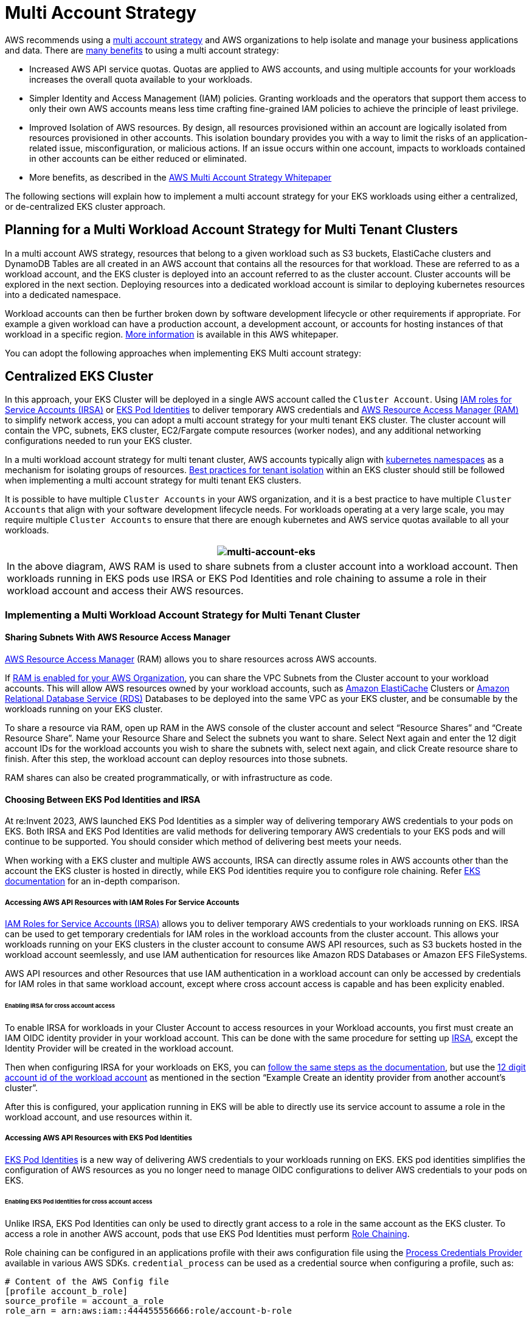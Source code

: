 = Multi Account Strategy

AWS recommends using a
https://docs.aws.amazon.com/whitepapers/latest/organizing-your-aws-environment/organizing-your-aws-environment.html[multi
account strategy] and AWS organizations to help isolate and manage your
business applications and data. There are
https://docs.aws.amazon.com/whitepapers/latest/organizing-your-aws-environment/benefits-of-using-multiple-aws-accounts.html[many
benefits] to using a multi account strategy:

* Increased AWS API service quotas. Quotas are applied to AWS accounts,
and using multiple accounts for your workloads increases the overall
quota available to your workloads.
* Simpler Identity and Access Management (IAM) policies. Granting
workloads and the operators that support them access to only their own
AWS accounts means less time crafting fine-grained IAM policies to
achieve the principle of least privilege.
* Improved Isolation of AWS resources. By design, all resources
provisioned within an account are logically isolated from resources
provisioned in other accounts. This isolation boundary provides you with
a way to limit the risks of an application-related issue,
misconfiguration, or malicious actions. If an issue occurs within one
account, impacts to workloads contained in other accounts can be either
reduced or eliminated.
* More benefits, as described in the
https://docs.aws.amazon.com/whitepapers/latest/organizing-your-aws-environment/benefits-of-using-multiple-aws-accounts.html#group-workloads-based-on-business-purpose-and-ownership[AWS
Multi Account Strategy Whitepaper]

The following sections will explain how to implement a multi account
strategy for your EKS workloads using either a centralized, or
de-centralized EKS cluster approach.

== Planning for a Multi Workload Account Strategy for Multi Tenant Clusters

In a multi account AWS strategy, resources that belong to a given
workload such as S3 buckets, ElastiCache clusters and DynamoDB Tables
are all created in an AWS account that contains all the resources for
that workload. These are referred to as a workload account, and the EKS
cluster is deployed into an account referred to as the cluster account.
Cluster accounts will be explored in the next section. Deploying
resources into a dedicated workload account is similar to deploying
kubernetes resources into a dedicated namespace.

Workload accounts can then be further broken down by software
development lifecycle or other requirements if appropriate. For example
a given workload can have a production account, a development account,
or accounts for hosting instances of that workload in a specific region.
https://docs.aws.amazon.com/whitepapers/latest/organizing-your-aws-environment/organizing-workload-oriented-ous.html[More
information] is available in this AWS whitepaper.

You can adopt the following approaches when implementing EKS Multi
account strategy:

== Centralized EKS Cluster

In this approach, your EKS Cluster will be deployed in a single AWS
account called the `+Cluster Account+`. Using
https://docs.aws.amazon.com/eks/latest/userguide/iam-roles-for-service-accounts.html[IAM
roles for Service Accounts (IRSA)] or
https://docs.aws.amazon.com/eks/latest/userguide/pod-identities.html[EKS
Pod Identities] to deliver temporary AWS credentials and
https://aws.amazon.com/ram/[AWS Resource Access Manager (RAM)] to
simplify network access, you can adopt a multi account strategy for your
multi tenant EKS cluster. The cluster account will contain the VPC,
subnets, EKS cluster, EC2/Fargate compute resources (worker nodes), and
any additional networking configurations needed to run your EKS cluster.

In a multi workload account strategy for multi tenant cluster, AWS
accounts typically align with
https://kubernetes.io/docs/concepts/overview/working-with-objects/namespaces/[kubernetes
namespaces] as a mechanism for isolating groups of resources.
link:/security/docs/multitenancy/[Best practices for tenant isolation]
within an EKS cluster should still be followed when implementing a multi
account strategy for multi tenant EKS clusters.

It is possible to have multiple `+Cluster Accounts+` in your AWS
organization, and it is a best practice to have multiple
`+Cluster Accounts+` that align with your software development lifecycle
needs. For workloads operating at a very large scale, you may require
multiple `+Cluster Accounts+` to ensure that there are enough kubernetes
and AWS service quotas available to all your workloads.

[width="100%",cols="^100%",options="header",]
|===
|image:./images/multi-account-eks.jpg[multi-account-eks]
|In the above diagram, AWS RAM is used to share subnets from a cluster
account into a workload account. Then workloads running in EKS pods use
IRSA or EKS Pod Identities and role chaining to assume a role in their
workload account and access their AWS resources.
|===

=== Implementing a Multi Workload Account Strategy for Multi Tenant Cluster

==== Sharing Subnets With AWS Resource Access Manager

https://aws.amazon.com/ram/[AWS Resource Access Manager] (RAM) allows
you to share resources across AWS accounts.

If
https://docs.aws.amazon.com/ram/latest/userguide/getting-started-sharing.html#getting-started-sharing-orgs[RAM
is enabled for your AWS Organization], you can share the VPC Subnets
from the Cluster account to your workload accounts. This will allow AWS
resources owned by your workload accounts, such as
https://aws.amazon.com/elasticache/[Amazon ElastiCache] Clusters or
https://aws.amazon.com/rds/[Amazon Relational Database Service (RDS)]
Databases to be deployed into the same VPC as your EKS cluster, and be
consumable by the workloads running on your EKS cluster.

To share a resource via RAM, open up RAM in the AWS console of the
cluster account and select "`Resource Shares`" and "`Create Resource
Share`". Name your Resource Share and Select the subnets you want to
share. Select Next again and enter the 12 digit account IDs for the
workload accounts you wish to share the subnets with, select next again,
and click Create resource share to finish. After this step, the workload
account can deploy resources into those subnets.

RAM shares can also be created programmatically, or with infrastructure
as code.

==== Choosing Between EKS Pod Identities and IRSA

At re:Invent 2023, AWS launched EKS Pod Identities as a simpler way of
delivering temporary AWS credentials to your pods on EKS. Both IRSA and
EKS Pod Identities are valid methods for delivering temporary AWS
credentials to your EKS pods and will continue to be supported. You
should consider which method of delivering best meets your needs.

When working with a EKS cluster and multiple AWS accounts, IRSA can
directly assume roles in AWS accounts other than the account the EKS
cluster is hosted in directly, while EKS Pod identities require you to
configure role chaining. Refer
https://docs.aws.amazon.com/eks/latest/userguide/service-accounts.html#service-accounts-iam[EKS
documentation] for an in-depth comparison.

===== Accessing AWS API Resources with IAM Roles For Service Accounts

https://docs.aws.amazon.com/eks/latest/userguide/iam-roles-for-service-accounts.html[IAM
Roles for Service Accounts (IRSA)] allows you to deliver temporary AWS
credentials to your workloads running on EKS. IRSA can be used to get
temporary credentials for IAM roles in the workload accounts from the
cluster account. This allows your workloads running on your EKS clusters
in the cluster account to consume AWS API resources, such as S3 buckets
hosted in the workload account seemlessly, and use IAM authentication
for resources like Amazon RDS Databases or Amazon EFS FileSystems.

AWS API resources and other Resources that use IAM authentication in a
workload account can only be accessed by credentials for IAM roles in
that same workload account, except where cross account access is capable
and has been explicity enabled.

====== Enabling IRSA for cross account access

To enable IRSA for workloads in your Cluster Account to access resources
in your Workload accounts, you first must create an IAM OIDC identity
provider in your workload account. This can be done with the same
procedure for setting up
https://docs.aws.amazon.com/eks/latest/userguide/enable-iam-roles-for-service-accounts.html[IRSA],
except the Identity Provider will be created in the workload account.

Then when configuring IRSA for your workloads on EKS, you can
https://docs.aws.amazon.com/eks/latest/userguide/associate-service-account-role.html[follow
the same steps as the documentation], but use the
https://docs.aws.amazon.com/eks/latest/userguide/cross-account-access.html[12
digit account id of the workload account] as mentioned in the section
"`Example Create an identity provider from another account’s cluster`".

After this is configured, your application running in EKS will be able
to directly use its service account to assume a role in the workload
account, and use resources within it.

===== Accessing AWS API Resources with EKS Pod Identities

https://docs.aws.amazon.com/eks/latest/userguide/pod-identities.html[EKS
Pod Identities] is a new way of delivering AWS credentials to your
workloads running on EKS. EKS pod identities simplifies the
configuration of AWS resources as you no longer need to manage OIDC
configurations to deliver AWS credentials to your pods on EKS.

====== Enabling EKS Pod Identities for cross account access

Unlike IRSA, EKS Pod Identities can only be used to directly grant
access to a role in the same account as the EKS cluster. To access a
role in another AWS account, pods that use EKS Pod Identities must
perform
https://docs.aws.amazon.com/IAM/latest/UserGuide/id_roles_terms-and-concepts.html#iam-term-role-chaining[Role
Chaining].

Role chaining can be configured in an applications profile with their
aws configuration file using the
https://docs.aws.amazon.com/sdkref/latest/guide/feature-process-credentials.html[Process
Credentials Provider] available in various AWS SDKs.
`+credential_process+` can be used as a credential source when
configuring a profile, such as:

[source,bash]
----
# Content of the AWS Config file
[profile account_b_role] 
source_profile = account_a_role 
role_arn = arn:aws:iam::444455556666:role/account-b-role

[profile account_a_role] 
credential_process = /eks-credential-processrole.sh
----

The source of the script called by credential_process:

[source,bash]
----
#!/bin/bash
# Content of the eks-credential-processrole.sh
# This will retreive the credential from the pod identities agent,
# and return it to the AWS SDK when referenced in a profile
curl -H "Authorization: $(cat $AWS_CONTAINER_AUTHORIZATION_TOKEN_FILE)" $AWS_CONTAINER_CREDENTIALS_FULL_URI | jq -c '{AccessKeyId: .AccessKeyId, SecretAccessKey: .SecretAccessKey, SessionToken: .Token, Expiration: .Expiration, Version: 1}' 
----

You can create an aws config file as shown above with both Account A and
B roles and specify the AWS_CONFIG_FILE and AWS_PROFILE env vars in your
pod spec. EKS Pod identity webhook does not override if the env vars
already exists in the pod spec.

[source,yaml]
----
# Snippet of the PodSpec
containers: 
  - name: container-name
    image: container-image:version
    env:
    - name: AWS_CONFIG_FILE
      value: path-to-customer-provided-aws-config-file
    - name: AWS_PROFILE
      value: account_b_role
----

When configuring role trust policies for role chaining with EKS pod
identities, you can reference
https://docs.aws.amazon.com/eks/latest/userguide/pod-id-abac.html[EKS
specific attributes] as session tags and use attribute based access
control(ABAC) to limit access to your IAM roles to only specific EKS Pod
identity sessions, such as the Kubernetes Service Account a pod belongs
to.

Please note that some of these attributes may not be universally unique,
for example two EKS clusters may have identical namespaces, and one
cluster may have identically named service accounts across namespaces.
So when granting access via EKS Pod Identities and ABAC, it is a best
practice to always consider the cluster arn and namespace when granting
access to a service account.

====== ABAC and EKS Pod Identities for cross account access

When using EKS Pod Identities to assume roles (role chaining) in other
accounts as part of a multi account strategy, you have the option to
assign a unique IAM role for each service account that needs to access
another account, or use a common IAM role across multiple service
accounts and use ABAC to control what accounts it can access.

To use ABAC to control what service accounts can assume a role into
another account with role chaining, you create a role trust policy
statement that only allows a role to be assumed by a role session when
the expected values are present. The following role trust policy will
only let a role from the EKS cluster account (account ID 111122223333)
assume a role if the `+kubernetes-service-account+`, `+eks-cluster-arn+`
and `+kubernetes-namespace+` tags all have the expected value.

[source,json]
----
{
    "Version": "2012-10-17",
    "Statement": [
        {
            "Effect": "Allow",
            "Principal": {
                "AWS": "arn:aws:iam::111122223333:root"
            },
            "Action": "sts:AssumeRole",
            "Condition": {
                "StringEquals": {
                    "aws:PrincipalTag/kubernetes-service-account": "PayrollApplication",
                    "aws:PrincipalTag/eks-cluster-arn": "arn:aws:eks:us-east-1:111122223333:cluster/ProductionCluster",
                    "aws:PrincipalTag/kubernetes-namespace": "PayrollNamespace"
                }
            }
        }
    ]
}
----

When using this strategy it is a best practice to ensure that the common
IAM role only has `+sts:AssumeRole+` permissions and no other AWS
access.

It is important when using ABAC that you control who has the ability to
tag IAM roles and users to only those who have a strict need to do so.
Someone with the ability to tag an IAM role or user would be able to set
tags on roles/users identical to what would be set by EKS Pod Identities
and may be able to escalate their privileges. You can restrict who has
the access to set tags the `+kubernetes-+` and `+eks-+` tags on IAM role
and users using IAM policy, or Service Control Policy (SCP).

== De-centralized EKS Clusters

In this approach, EKS clusters are deployed to respective workload AWS
Accounts and live along side with other AWS resources like Amazon S3
buckets, VPCs, Amazon DynamoDB tables, etc., Each workload account is
independent, self-sufficient, and operated by respective Business
Unit/Application teams. This model allows the creation of reusuable
blueprints for various cluster capabilities (AI/ML cluster, Batch
processing, General purpose, etc.,) and vend the clusters based on the
application team requirements. Both application and platform teams
operate out of their respective
https://www.weave.works/technologies/gitops/[GitOps] repositories to
manage the deployments to the workload clusters.

[width="100%",cols="^100%",options="header",]
|===
|image:./images/multi-account-eks-decentralized.png[De-centralized EKS
Cluster Architecture]
|In the above diagram, Amazon EKS clusters and other AWS resources are
deployed to respective workload accounts. Then workloads running in EKS
pods use IRSA or EKS Pod Identities to access their AWS resources.
|===

GitOps is a way of managing application and infrastructure deployment so
that the whole system is described declaratively in a Git repository.
It’s an operational model that offers you the ability to manage the
state of multiple Kubernetes clusters using the best practices of
version control, immutable artifacts, and automation. In this multi
cluster model, each workload cluster is bootstrapped with multiple Git
repos, allowing each team (application, platform, security, etc.,) to
deploy their respective changes on the cluster.

You would utilize
https://docs.aws.amazon.com/eks/latest/userguide/iam-roles-for-service-accounts.html[IAM
roles for Service Accounts (IRSA)] or
https://docs.aws.amazon.com/eks/latest/userguide/pod-identities.html[EKS
Pod Identities] in each account to allow your EKS workloads to get
temporary aws credentials to securely access other AWS resources. IAM
roles are created in respective workload AWS Accounts and map them to
k8s service accounts to provide temporary IAM access. So, no
cross-account access is required in this approach. Follow the
https://docs.aws.amazon.com/eks/latest/userguide/iam-roles-for-service-accounts.html[IAM
roles for Service Accounts] documentation on how to setup in each
workload for IRSA, and
https://docs.aws.amazon.com/eks/latest/userguide/pod-identities.html[EKS
Pod Identities] documentation on how to setup EKS pod identities in each
account.

=== Centralized Networking

You can also utilize AWS RAM to share the VPC Subnets to workload
accounts and launch Amazon EKS clusters and other AWS resources in them.
This enables centralized network managment/administration, simplified
network connectivity, and de-centralized EKS clusters. Refer this
https://aws.amazon.com/blogs/containers/use-shared-vpcs-in-amazon-eks/[AWS
blog] for a detailed walkthrough and considerations of this approach.

[width="100%",cols="^100%",options="header",]
|===
|image:./images/multi-account-eks-shared-subnets.png[De-centralized EKS
Cluster Architecture using VPC Shared Subnets]
|In the above diagram, AWS RAM is used to share subnets from a central
networking account into a workload account. Then EKS cluster and other
AWS resources are launched in those subnets in respective workload
accounts. EKS pods use IRSA or EKS Pod Identities to access their AWS
resources.
|===

== Centralized vs De-centralized EKS clusters

The decision to run with a Centralized or De-centralized will depend on
your requirements. This table demonstrates the key differences with each
strategy.

[width="100%",cols="<34%,<33%,<33%",options="header",]
|===
|# |Centralized EKS cluster |De-centralized EKS clusters
|Cluster Management: |Managing a single EKS cluster is easier than
administrating multiple clusters |An Efficient cluster management
automation is necessary to reduce the operational overhead of managing
multiple EKS clusters

|Cost Efficiency: |Allows reuse of EKS cluster and network resources,
which promotes cost efficiency |Requires networking and cluster setups
per workload, which requires additional resources

|Resilience: |Multiple workloads on the centralized cluster may be
impacted if a cluster becomes impaired |If a cluster becomes impaired,
the damage is limited to only the workloads that run on that cluster.
All other workloads are unaffected

|Isolation & Security: |Isolation/Soft Multi-tenancy is achieved using
k8s native constructs like `+Namespaces+`. Workloads may share the
underlying resources like CPU, memory, etc. AWS resources are isolated
into their own workload accounts which by default are not accessible
from other AWS accounts. |Stronger isolation on compute resources as the
workloads run in individual clusters and nodes that don’t share any
resources. AWS resources are isolated into their own workload accounts
which by default are not accessible from other AWS accounts.

|Performance & Scalabity: |As workloads grow to very large scales you
may encounter kubernetes and AWS service quotas in the cluster account.
You can deploy addtional cluster accounts to scale even further |As more
clusters and VPCs are present, each workload has more available k8s and
AWS service quota

|Networking: |Single VPC is used per cluster, allowing for simpler
connectivity for applications on that cluster |Routing must be
established between the de-centralized EKS cluster VPCs

|Kubernetes Access Management: |Need to maintain many different roles
and users in the cluster to provide access to all workload teams and
ensure kubernetes resources are properly segregated |Simplified access
management as each cluster is dedicated to a workload/team

|AWS Access Management: |AWS resources are deployed into to their own
account which can only be accessed by default with IAM roles in the
workload account. IAM roles in the workload accounts are assumed cross
account either with IRSA or EKS Pod Identities. |AWS resources are
deployed into to their own account which can only be accessed by default
with IAM roles in the workload account. IAM roles in the workload
accounts are delivered directly to pods with IRSA or EKS Pod Identities
|===
